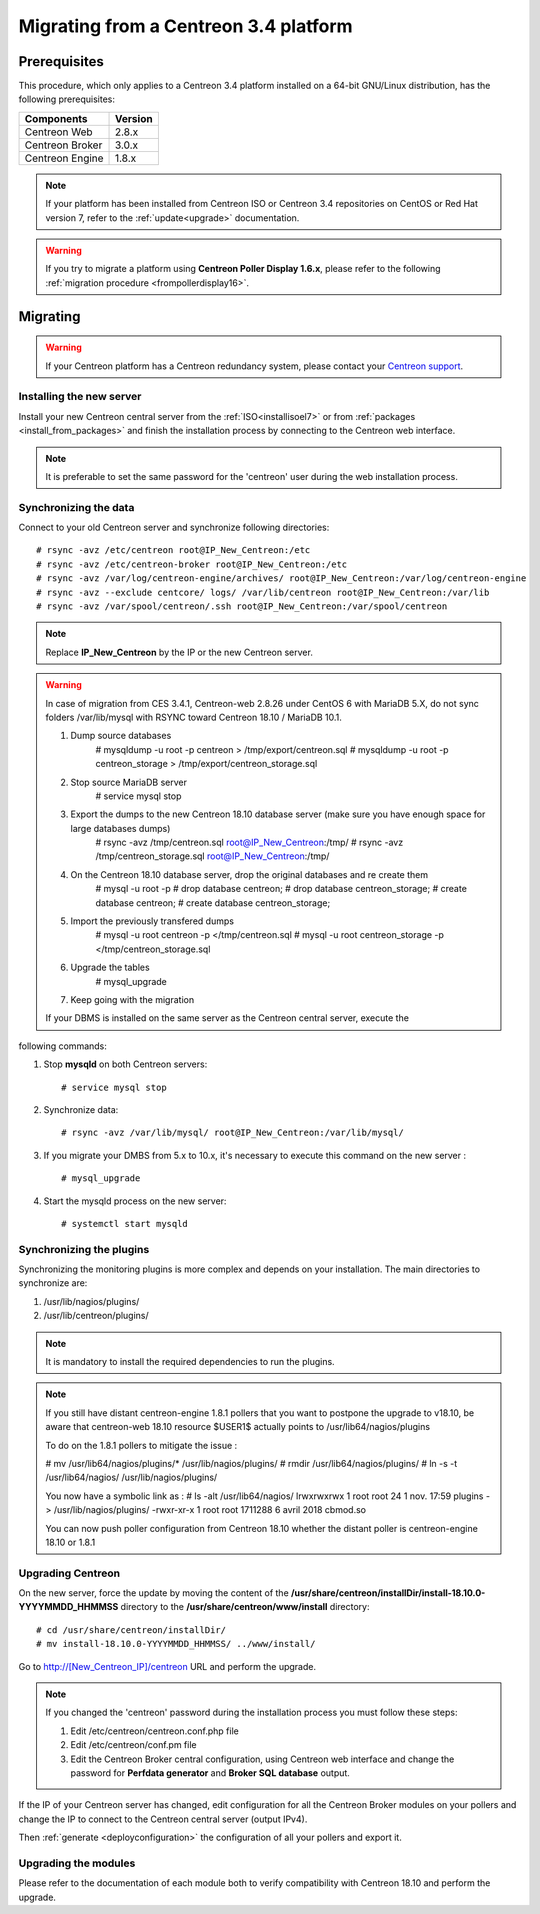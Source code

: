 .. _migrate_to_1810:

======================================
Migrating from a Centreon 3.4 platform
======================================

*************
Prerequisites
*************

This procedure, which only applies to a Centreon 3.4 platform installed on a
64-bit GNU/Linux distribution, has the following prerequisites:

+-----------------+---------+
| Components      | Version |
+=================+=========+
| Centreon Web    | 2.8.x   |
+-----------------+---------+
| Centreon Broker | 3.0.x   |
+-----------------+---------+
| Centreon Engine | 1.8.x   |
+-----------------+---------+

.. note::
    If your platform has been installed from Centreon ISO or Centreon 3.4 repositories
    on CentOS or Red Hat version 7, refer to the :ref:`update<upgrade>`
    documentation.

.. warning::
    If you try to migrate a platform using **Centreon Poller Display 1.6.x**,
    please refer to the following :ref:`migration procedure <frompollerdisplay16>`.

*********
Migrating
*********

.. warning::
    If your Centreon platform has a Centreon redundancy system, please contact
    your `Centreon support <https://support.centreon.com>`_.

Installing the new server
=========================

Install your new Centreon central server from the :ref:`ISO<installisoel7>` or from
:ref:`packages <install_from_packages>` and finish the installation process by connecting
to the Centreon web interface.

.. note::
    It is preferable to set the same password for the 'centreon' user during the web
    installation process.
 
Synchronizing the data
======================

Connect to your old Centreon server and synchronize following directories::

    # rsync -avz /etc/centreon root@IP_New_Centreon:/etc
    # rsync -avz /etc/centreon-broker root@IP_New_Centreon:/etc
    # rsync -avz /var/log/centreon-engine/archives/ root@IP_New_Centreon:/var/log/centreon-engine
    # rsync -avz --exclude centcore/ logs/ /var/lib/centreon root@IP_New_Centreon:/var/lib
    # rsync -avz /var/spool/centreon/.ssh root@IP_New_Centreon:/var/spool/centreon

.. note::
    Replace **IP_New_Centreon** by the IP or the new Centreon server.

.. warning::
    In case of migration from CES 3.4.1, Centreon-web 2.8.26 under CentOS 6 with MariaDB 5.X, do not sync folders /var/lib/mysql with RSYNC toward Centreon 18.10 / MariaDB 10.1.
    
    #. Dump source databases
        # mysqldump -u root -p centreon > /tmp/export/centreon.sql
        # mysqldump -u root -p centreon_storage > /tmp/export/centreon_storage.sql
      
    #. Stop source MariaDB server
        # service mysql stop
    
    #. Export the dumps to the new Centreon 18.10 database server (make sure you have enough space for large databases dumps)
        # rsync -avz /tmp/centreon.sql root@IP_New_Centreon:/tmp/
        # rsync -avz /tmp/centreon_storage.sql root@IP_New_Centreon:/tmp/
        
    #. On the Centreon 18.10 database server, drop the original databases and re create them
        # mysql -u root -p
        # drop database centreon;
        # drop database centreon_storage;
        # create database centreon;
        # create database centreon_storage;
        
    #. Import the previously transfered dumps
        # mysql -u root centreon -p </tmp/centreon.sql
        # mysql -u root centreon_storage -p </tmp/centreon_storage.sql
        
    #. Upgrade the tables
        # mysql_upgrade
        
    #. Keep going with the migration
    
    If your DBMS is installed on the same server as the Centreon central server, execute the
following commands:

#. Stop **mysqld** on both Centreon servers: ::

    # service mysql stop

#. Synchronize data: ::

    # rsync -avz /var/lib/mysql/ root@IP_New_Centreon:/var/lib/mysql/

#. If you migrate your DMBS from 5.x to 10.x, it's necessary to execute this command on the new server : ::

    # mysql_upgrade

#. Start the mysqld process on the new server: ::

    # systemctl start mysqld

Synchronizing the plugins
=========================

Synchronizing the monitoring plugins is more complex and depends on your
installation. The main directories to synchronize are:

#. /usr/lib/nagios/plugins/
#. /usr/lib/centreon/plugins/

.. note::
    It is mandatory to install the required dependencies to run the plugins.

.. note::
    If you still have distant centreon-engine 1.8.1 pollers that you want to postpone the upgrade to v18.10, be aware that centreon-web 18.10 resource $USER1$ actually points to /usr/lib64/nagios/plugins
    
    To do on the 1.8.1 pollers to mitigate the issue :
    
    # mv /usr/lib64/nagios/plugins/* /usr/lib/nagios/plugins/
    # rmdir /usr/lib64/nagios/plugins/
    # ln -s -t /usr/lib64/nagios/ /usr/lib/nagios/plugins/
    
    You now have a symbolic link as :
    # ls -alt /usr/lib64/nagios/
    lrwxrwxrwx   1 root root      24  1 nov.  17:59 plugins -> /usr/lib/nagios/plugins/
    -rwxr-xr-x   1 root root 1711288  6 avril  2018 cbmod.so
    
    You can now push poller configuration from Centreon 18.10 whether the distant poller is centreon-engine 18.10 or 1.8.1
    
Upgrading Centreon
==================

On the new server, force the update by moving the content of the
**/usr/share/centreon/installDir/install-18.10.0-YYYYMMDD_HHMMSS** directory to
the **/usr/share/centreon/www/install** directory: ::

    # cd /usr/share/centreon/installDir/
    # mv install-18.10.0-YYYYMMDD_HHMMSS/ ../www/install/

Go to http://[New_Centreon_IP]/centreon URL and perform the
upgrade.

.. note::
    If you changed the 'centreon' password during the installation process
    you must follow these steps:
    
    #. Edit /etc/centreon/centreon.conf.php file
    #. Edit /etc/centreon/conf.pm file
    #. Edit the Centreon Broker central configuration, using Centreon web interface and change the password for **Perfdata generator** and **Broker SQL database** output.

If the IP of your Centreon server has changed, edit configuration for all the Centreon Broker modules
on your pollers and change the IP to connect to the Centreon central server
(output IPv4).

Then :ref:`generate <deployconfiguration>` the configuration of all your pollers
and export it.

Upgrading the modules
=====================

Please refer to the documentation of each module both to verify compatibility
with Centreon 18.10 and perform the upgrade.
